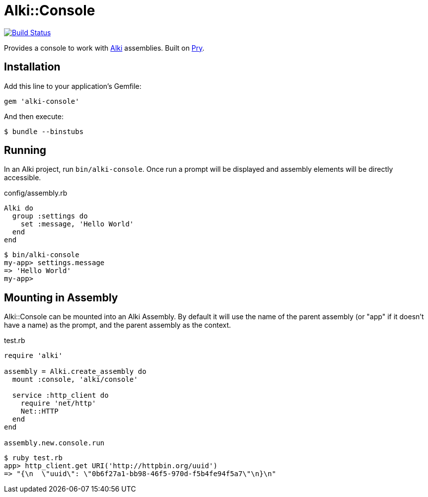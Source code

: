 = Alki::Console

image:https://travis-ci.org/alki-project/alki-console.svg?branch=master["Build Status", link="https://travis-ci.org/alki-project/alki-console"]

Provides a console to work with https://github.com/alki-project/alki[Alki] assemblies.
Built on https://github.com/pry/pry[Pry].

== Installation

Add this line to your application's Gemfile:

[source,ruby]
----
gem 'alki-console'
----

And then execute:

[source]
----
$ bundle --binstubs
----

== Running

In an Alki project, run `bin/alki-console`. Once run a prompt will be displayed
and assembly elements will be directly accessible.

.config/assembly.rb
```ruby
Alki do
  group :settings do
    set :message, 'Hello World'
  end
end
```

```
$ bin/alki-console
my-app> settings.message
=> 'Hello World'
my-app>
```

== Mounting in Assembly

Alki::Console can be mounted into an Alki Assembly.
By default it will use the name of the parent assembly
(or "app" if it doesn't have a name) as the prompt,
and the parent assembly as the context.

.test.rb
```ruby
require 'alki'

assembly = Alki.create_assembly do
  mount :console, 'alki/console'

  service :http_client do
    require 'net/http'
    Net::HTTP
  end
end

assembly.new.console.run
```

```
$ ruby test.rb
app> http_client.get URI('http://httpbin.org/uuid')
=> "{\n  \"uuid\": \"0b6f27a1-bb98-46f5-970d-f5b4fe94f5a7\"\n}\n"
```


